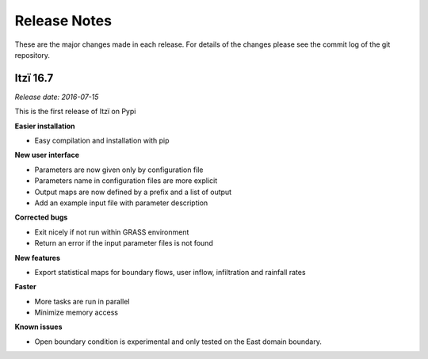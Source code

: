 
=============
Release Notes
=============

These are the major changes made in each release.
For details of the changes please see the commit log of the git repository.

Itzï 16.7
---------

*Release date: 2016-07-15*

This is the first release of Itzï on Pypi

**Easier installation**

- Easy compilation and installation with pip

**New user interface**

- Parameters are now given only by configuration file
- Parameters name in configuration files are more explicit
- Output maps are now defined by a prefix and a list of output
- Add an example input file with parameter description

**Corrected bugs**

- Exit nicely if not run within GRASS environment
- Return an error if the input parameter files is not found

**New features**

- Export statistical maps for boundary flows, user inflow, infiltration and rainfall rates

**Faster**

- More tasks are run in parallel
- Minimize memory access

**Known issues**

- Open boundary condition is experimental and only tested on the East domain boundary.
